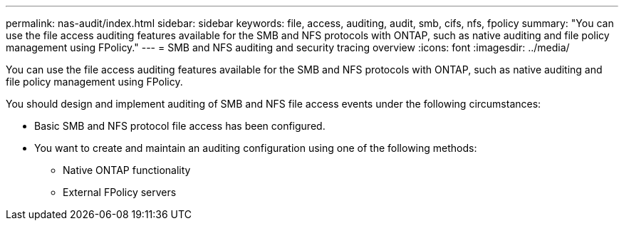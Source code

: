 ---
permalink: nas-audit/index.html
sidebar: sidebar
keywords: file, access, auditing, audit, smb, cifs, nfs, fpolicy
summary: "You can use the file access auditing features available for the SMB and NFS protocols with ONTAP, such as native auditing and file policy management using FPolicy."
---
= SMB and NFS auditing and security tracing overview
:icons: font
:imagesdir: ../media/

[.lead]
You can use the file access auditing features available for the SMB and NFS protocols with ONTAP, such as native auditing and file policy management using FPolicy.

You should design and implement auditing of SMB and NFS file access events under the following circumstances:

* Basic SMB and NFS protocol file access has been configured.
* You want to create and maintain an auditing configuration using one of the following methods:
 ** Native ONTAP functionality
 ** External FPolicy servers

// BURT 1448684, 10 JAN 2022
